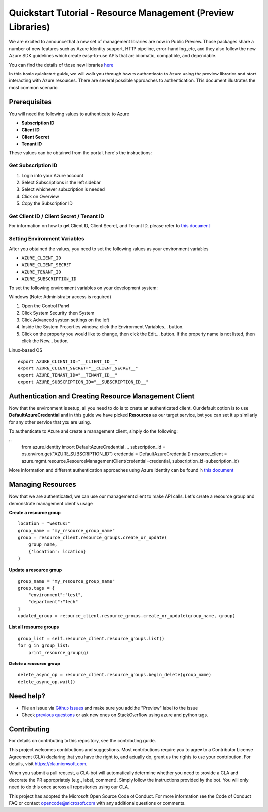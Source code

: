 Quickstart Tutorial - Resource Management (Preview Libraries)
===============================================================

We are excited to announce that a new set of management libraries are now in Public Preview.
Those packages share a number of new features such as Azure Identity support,
HTTP pipeline, error-handling.,etc, and they also follow the new Azure SDK guidelines which
create easy-to-use APIs that are idiomatic, compatible, and dependable.

You can find the details of those new libraries `here <https://azure.github.io/azure-sdk/releases/latest/#python>`__

In this basic quickstart guide, we will walk you through how to
authenticate to Azure using the preview libraries and start interacting with
Azure resources. There are several possible approaches to
authentication. This document illustrates the most common scenario

Prerequisites
-------------

| You will need the following values to authenticate to Azure
 
- **Subscription ID**
- **Client ID** 
- **Client Secret** 
- **Tenant ID** 

These values can be obtained from the portal, here's the instructions:

Get Subscription ID
^^^^^^^^^^^^^^^^^^^

1. Login into your Azure account
2. Select Subscriptions in the left sidebar
3. Select whichever subscription is needed
4. Click on Overview
5. Copy the Subscription ID

Get Client ID / Client Secret / Tenant ID 
^^^^^^^^^^^^^^^^^^^^^^^^^^^^^^^^^^^^^^^^^

For information on how to get Client ID, Client Secret, and Tenant ID, please refer to `this document <https://docs.microsoft.com/azure/active-directory/develop/howto-create-service-principal-portal>`__

Setting Environment Variables
^^^^^^^^^^^^^^^^^^^^^^^^^^^^^

After you obtained the values, you need to set the following values as
your environment variables

-  ``AZURE_CLIENT_ID``
-  ``AZURE_CLIENT_SECRET``
-  ``AZURE_TENANT_ID``
-  ``AZURE_SUBSCRIPTION_ID``

To set the following environment variables on your development system:

Windows (Note: Administrator access is required)

1. Open the Control Panel
2. Click System Security, then System
3. Click Advanced system settings on the left
4. Inside the System Properties window, click the Environment Variables… button.
5. Click on the property you would like to change, then click the Edit… button. If the property name is not listed, then click the New… button.

Linux-based OS
::

    export AZURE_CLIENT_ID="__CLIENT_ID__"
    export AZURE_CLIENT_SECRET="__CLIENT_SECRET__"
    export AZURE_TENANT_ID="__TENANT_ID__"
    export AZURE_SUBSCRIPTION_ID="__SUBSCRIPTION_ID__"

Authentication and Creating Resource Management Client
------------------------------------------------------

Now that the environment is setup, all you need to do is to create an
authenticated client. Our default option is to use
**DefaultAzureCredential** and in this guide we have picked
**Resources** as our target service, but you can set it up similarly for any other service that you are using.

To authenticate to Azure and create
a management client, simply do the following:

::
    from azure.identity import DefaultAzureCredential
    ...
    subscription_id = os.environ.get("AZURE_SUBSCRIPTION_ID")
    credential = DefaultAzureCredential()
    resource_client = azure.mgmt.resource.ResourceManagementClient(credential=credential, subscription_id=subscription_id)

More information and different authentication approaches using Azure Identity can be found in
`this document <https://docs.microsoft.com/python/api/overview/azure/identity-readme?view=azure-python>`__

Managing Resources
------------------

Now that we are authenticated, we can use our management client to make API
calls. Let's create a resource group and demonstrate management client's usage

**Create a resource group**

::

    location = "westus2"
    group_name = "my_resource_group_name"
    group = resource_client.resource_groups.create_or_update(
        group_name,
        {'location': location}
    )

**Update a resource group**

::

    group_name = "my_resource_group_name"
    group.tags = {
        "environment":"test",
        "department":"tech"
    }
    updated_group = resource_client.resource_groups.create_or_update(group_name, group)

**List all resource groups**

::

    group_list = self.resource_client.resource_groups.list()
    for g in group_list:
        print_resource_group(g)

**Delete a resource group**

::

    delete_async_op = resource_client.resource_groups.begin_delete(group_name)
    delete_async_op.wait()

Need help?
----------
- File an issue via `Github Issues <https://github.com/Azure/azure-sdk-for-python/issues>`__ and make sure you add the "Preview" label to the issue
- Check `previous questions <https://stackoverflow.com/questions/tagged/azure+python>`__ or ask new ones on StackOverflow using azure and python tags.

Contributing
------------
For details on contributing to this repository, see the contributing guide.

This project welcomes contributions and suggestions. Most contributions require you to agree to a Contributor License Agreement (CLA) declaring that you have the right to, and actually do, grant us the rights to use your contribution. For details, visit https://cla.microsoft.com.

When you submit a pull request, a CLA-bot will automatically determine whether you need to provide a CLA and decorate the PR appropriately (e.g., label, comment). Simply follow the instructions provided by the bot. You will only need to do this once across all repositories using our CLA.

This project has adopted the Microsoft Open Source Code of Conduct. For more information see the Code of Conduct FAQ or contact opencode@microsoft.com with any additional questions or comments.
